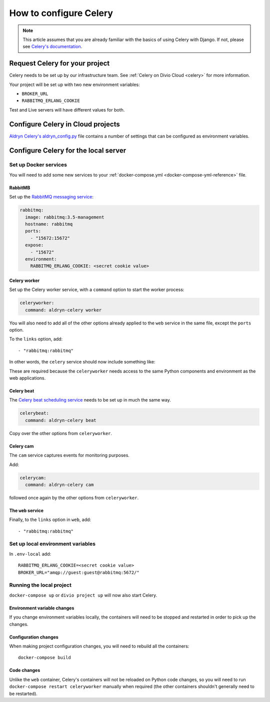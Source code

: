 .. _configure-celery:

How to configure Celery
=======================

..  seealso::

    * :ref:`celery`


..  note::

    This article assumes that you are already familiar with the basics of using
    Celery with Django. If not, please see `Celery's documentation
    <http://www.celeryproject.org/docs-and-support/>`_.


Request Celery for your project
-------------------------------

Celery needs to be set up by our infrastructure team. See :ref:`Celery on Divio
Cloud <celery>` for more information.

Your project will be set up with two new environment variables:

* ``BROKER_URL``
* ``RABBITMQ_ERLANG_COOKIE``

Test and Live servers will have different values for both.


Configure Celery in Cloud projects
----------------------------------

`Aldryn Celery's aldryn_config.py
<https://github.com/aldryn/aldryn-celery/blob/master/aldryn_config.py>`_ file
contains a number of settings that can be configured as environment variables.


Configure Celery for the local server
-------------------------------------

Set up Docker services
~~~~~~~~~~~~~~~~~~~~~~

You will need to add some new services to your :ref:`docker-compose.yml
<docker-compose-yml-reference>` file.


RabbitMB
^^^^^^^^

Set up the `RabbitMQ messaging service <http://www.rabbitmq.com>`_:

..  code-block:: yaml

    rabbitmq:
      image: rabbitmq:3.5-management
      hostname: rabbitmq
      ports:
        - "15672:15672"
      expose:
        - "15672"
      environment:
        RABBITMQ_ERLANG_COOKIE: <secret cookie value>


Celery worker
^^^^^^^^^^^^^

Set up the Celery worker service, with a ``command`` option to start the
worker process:

..  code-block:: yaml

    celeryworker:
      command: aldryn-celery worker

You will also need to add all of the other options already applied to the
``web`` service in the same file, except the ``ports`` option.

To the ``links`` option, add::

    - "rabbitmq:rabbitmq"

In other words, the ``celery`` service should now include something like:

..  code-block:: yaml
    :emphasize-lines: 3-

    celeryworker:
      command: aldryn-celery worker
      build: .
      links:
       - "db:postgres"
       - "rabbitmq:rabbitmq"
      volumes:
       - ".:/app:rw"
       - "./  data:/data:rw"
      env_file: .env-local

These are required because the ``celeryworker`` needs access to the same Python
components and environment as the web applications.


Celery beat
^^^^^^^^^^^

The `Celery beat scheduling service
<http://divio-cloud-developer-handbook.readthedocs.io/en/latest/reference/addons
-aldryn-sso.html>`_ needs to be set up in much the same way.

..  code-block:: yaml

    celerybeat:
      command: aldryn-celery beat

Copy over the other options from ``celeryworker``.


Celery cam
^^^^^^^^^^

The ``cam`` service captures events for monitoring purposes.

Add:

..  code-block:: yaml

    celerycam:
      command: aldryn-celery cam

followed once again by the other options from ``celeryworker``.


The ``web`` service
^^^^^^^^^^^^^^^^^^^

Finally, to the ``links`` option in ``web``, add::

    - "rabbitmq:rabbitmq"


Set up local environment variables
~~~~~~~~~~~~~~~~~~~~~~~~~~~~~~~~~~

In ``.env-local`` add::

    RABBITMQ_ERLANG_COOKIE=<secret cookie value>
    BROKER_URL="amqp://guest:guest@rabbitmq:5672/"


Running the local project
~~~~~~~~~~~~~~~~~~~~~~~~~

``docker-compose up`` or ``divio project up`` will now also start Celery.


Environment variable changes
^^^^^^^^^^^^^^^^^^^^^^^^^^^^

If you change environment variables locally, the containers will need to be
stopped and restarted in order to pick up the changes.


Configuration changes
^^^^^^^^^^^^^^^^^^^^^

When making project configuration changes, you will need to rebuild all
the containers::

    docker-compose build


Code changes
^^^^^^^^^^^^

Unlike the ``web`` container, Celery's containers will not be reloaded on
Python code changes, so you will need to run ``docker-compose restart
celeryworker`` manually when required (the other containers shouldn't generally
need to be restarted).
